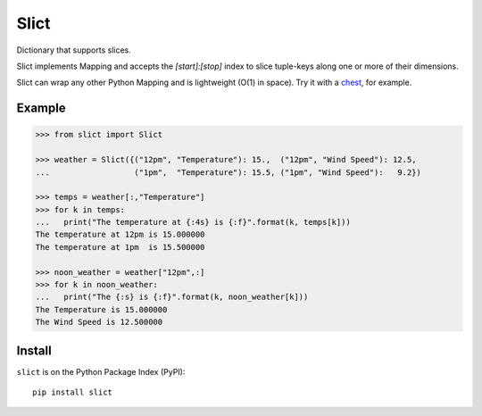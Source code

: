 Slict
=====
|Build Status| |Version Status| |Downloads|

Dictionary that supports slices.

Slict implements Mapping and accepts the `[start]:[stop]` index to slice tuple-keys along one or more of their dimensions.

Slict can wrap any other Python Mapping and is lightweight (O(1) in space).  Try it with a chest_, for example.

Example
-------

.. code:: python

    >>> from slict import Slict
   
    >>> weather = Slict({("12pm", "Temperature"): 15.,  ("12pm", "Wind Speed"): 12.5,
    ...                  ("1pm",  "Temperature"): 15.5, ("1pm", "Wind Speed"):   9.2})
   
    >>> temps = weather[:,"Temperature"]
    >>> for k in temps:
    ...   print("The temperature at {:4s} is {:f}".format(k, temps[k]))
    The temperature at 12pm is 15.000000
    The temperature at 1pm  is 15.500000
   
    >>> noon_weather = weather["12pm",:]
    >>> for k in noon_weather:
    ...   print("The {:s} is {:f}".format(k, noon_weather[k]))
    The Temperature is 15.000000
    The Wind Speed is 12.500000

Install
-------

``slict`` is on the Python Package Index (PyPI):

::

    pip install slict

.. |Build Status| image:: https://travis-ci.org/maxhutch/slict.png
   :target: https://travis-ci.org/maxhutch/slict
.. |Version Status| image:: https://pypip.in/v/slict/badge.png
   :target: https://pypi.python.org/pypi/slict/
.. |Downloads| image:: https://pypip.in/d/slict/badge.png
   :target: https://pypi.python.org/pypi/slict/
.. _chest : https://github.com/ContinuumIO/chest

